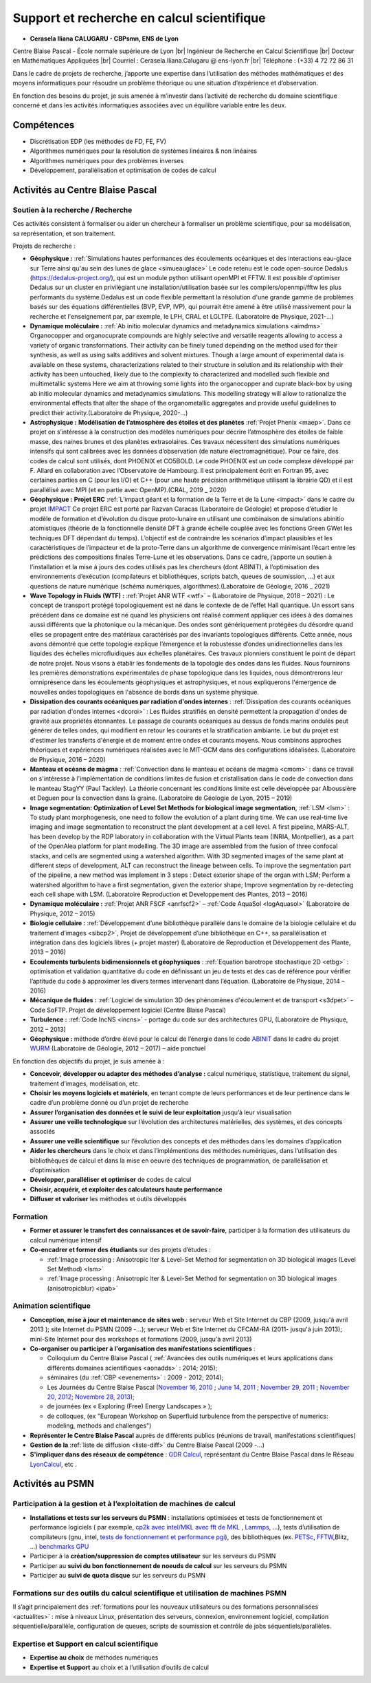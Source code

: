 Support et recherche en calcul scientifique
===========================================

.. |br| raw:: html

   <br>

* **Cerasela Iliana CALUGARU - CBPsmn, ENS de Lyon**

.. image:: ../../_static/equipe/calugaru.jpg
    :class: img-float pe-1
    :width: 110px
    :alt: Image Cerasela Iliana CALUGARU

Centre Blaise Pascal - École normale supérieure de Lyon |br|
Ingénieur de Recherche en Calcul Scientifique |br|
Docteur en Mathématiques Appliquées |br|
Courriel : Cerasela.Iliana.Calugaru @ ens-lyon.fr |br|
Téléphone : (+33) 4 72 72 86 31 

.. image:: ../../_static/equipe/cclanguages.png

Dans le cadre de projets de recherche, j’apporte une expertise dans l’utilisation des méthodes mathématiques et des moyens informatiques pour résoudre un problème théorique ou une situation d’expérience et d’observation. 

En fonction des besoins du projet, je suis amenée à m’investir dans l’activité de recherche du domaine scientifique concerné et dans les activités informatiques associées avec un équilibre variable entre les deux.

Compétences
-----------
 
* Discrétisation EDP (les méthodes de FD, FE, FV)
* Algorithmes numériques pour la résolution de systèmes linéaires & non linéaires
* Algorithmes numériques pour des problèmes inverses 
* Développement, parallélisation et optimisation de codes de calcul

Activités au Centre Blaise Pascal
---------------------------------

Soutien à la recherche / Recherche
~~~~~~~~~~~~~~~~~~~~~~~~~~~~~~~~~~

Ces activités consistent à formaliser ou aider un chercheur à formaliser un problème scientifique, pour sa modélisation, sa représentation, et son traitement. 

Projets de recherche :

* **Géophysique :** :ref:`Simulations hautes performances des écoulements océaniques et des interactions eau-glace sur Terre ainsi qu'au sein des lunes de glace <simueauglace>` Le code retenu est le code open-source Dedalus (https://dedalus-project.org/), qui est un module python utilisant openMPI et FFTW. Il est possible d'optimiser Dedalus sur un cluster en privilégiant une installation/utilisation basée sur les compilers/openmpi/fftw les plus performants du système.Dedalus est un code flexible permettant la résolution d'une grande gamme de problèmes basés sur des équations différentielles (BVP, EVP, IVP), qui pourrait être amené à être utilisé massivement pour la recherche et l'enseignement par, par exemple, le LPH, CRAL et LGLTPE. (Laboratoire de Physique, 2021-...)

* **Dynamique moléculaire :** :ref:`Ab initio molecular dynamics and metadynamics simulations <aimdms>` Organocopper and organocuprate compounds are highly selective and versatile reagents allowing to access a variety of organic transformations. Their activity can be finely tuned depending on the method used for their synthesis, as well as using salts additives and solvent mixtures. Though a large amount of experimental data is available on these systems, characterizations related to their structure in solution and its relationship with their activity has been untouched, likely due to the complexity to characterized and modelled such flexible and multimetallic systems Here we aim at throwing some lights into the organocopper and cuprate black-box by using ab initio molecular dynamics and metadynamics simulations. This modelling strategy will allow to rationalize the environmental effects that alter the shape of the organometallic aggregates and provide useful guidelines to predict their activity.(Laboratoire de Physique, 2020-...)

* **Astrophysique  :** **Modélisation de l’atmosphère des étoiles et des planètes** :ref:`Projet Phenix <maep>`. Dans ce projet on s’intéresse à la construction des modèles numériques pour décrire l’atmosphère des étoiles de faible masse, des naines brunes et des planètes extrasolaires. Ces travaux nécessitent des simulations numériques intensifs qui sont calibrées avec les données d’observation (de nature électromagnétique). Pour ce faire, des codes de calcul sont utilisés, dont PHOENIX et CO5BOLD. Le code PHOENIX est un code complexe développé par F. Allard en collaboration avec l’Observatoire de Hambourg. Il est principalement écrit en Fortran 95, avec certaines parties en C (pour les I/O) et C++ (pour une haute précision arithmétique utilisant la librairie QD) et il est parallélisé avec MPI (et en partie avec OpenMP).(CRAL, 2019 _ 2020)

* **Géophysique :** **Projet ERC** :ref:`L’impact géant et la formation de la Terre et de la Lune <impact>` dans le cadre du projet `IMPACT <https://moonimpact.eu/home/>`_ Ce projet ERC est porté par Razvan Caracas (Laboratoire de Géologie) et propose d’étudier le modèle de formation et d’évolution du disque proto-lunaire en utilisant une combinaison de simulations abinitio atomistiques (théorie de la fonctionnelle densité DFT à grande échelle couplée avec les fonctions Green GWet les techniques DFT dépendant du temps). L’objectif est de contraindre les scénarios d’impact plausibles et les caractéristiques de l’impacteur et de la proto-Terre dans un algorithme de convergence minimisant l’écart entre les prédictions des compositions finales Terre-Lune et les observations. Dans ce cadre, j’apporte un soutien à l’installation et la mise à jours des codes utilisés pas les chercheurs (dont ABINIT), à l’optimisation des environnements d’exécution (compilateurs et bibliothèques, scripts batch, queues de soumission, …) et aux questions de nature numérique (schéma numériques, algorithmes).(Laboratoire de Géologie, 2016 _ 2021)

* **Wave Topology in Fluids (WTF) :** :ref:`Projet ANR WTF <wtf>`  – (Laboratoire de Physique, 2018 – 2021) : Le concept de transport protégé topologiquement est né dans le contexte de de l’effet Hall quantique. Un essort sans précédent dans ce domaine est né quand les physiciens ont réalisé comment appliquer ces idées à des domaines aussi différents que la photonique ou la mécanique. Des ondes sont génériquement protégées du désordre quand elles se propagent entre des matériaux caractérisés par des invariants topologiques différents. Cette année, nous avons démontré que cette topologie explique l’émergence et la robustesse d’ondes unidirectionnelles dans les liquides des échelles microfluidiques aux échelles planétaires. Ces travaux pionniers constituent le point de départ de notre projet. Nous visons à établir les fondements de la topologie des ondes dans les fluides. Nous fournirons les premières démonstrations expérimentales de phase topologique dans les liquides, nous démontrerons leur omniprésence dans les écoulements géophysiques et astrophysiques, et nous expliquerons l'émergence de nouvelles ondes topologiques en l'absence de bords dans un système physique.

* **Dissipation des courants océaniques par radiation d'ondes internes** : :ref:`Dissipation des courants océaniques par radiation d'ondes internes <dcoroi>` : Les fluides stratifiés en densité permettent la propagation d'ondes de gravité aux propriétés étonnantes. Le passage de courants océaniques au dessus de fonds marins ondulés peut générer de telles ondes, qui modifient en retour les courants et la stratification ambiante. Le but du projet est d'estimer les transferts d'énergie et de moment entre ondes et courants moyens. Nous combinons approches théoriques et expériences numériques réalisées avec le MIT-GCM dans des configurations idéalisées. (Laboratoire de Physique, 2016 – 2020) 

* **Manteau et océans de magma** : :ref:`Convection dans le manteau et océans de magma <cmom>` : dans ce travail on s'intéresse à l'implémentation de conditions limites de fusion et cristallisation dans le code de convection dans le manteau StagYY (Paul Tackley). La théorie concernant les conditions limite est celle développée par Alboussière et Deguen pour la convection dans la graine. (Laboratoire de Géologie de Lyon, 2015 – 2019) 

* **Image segmentation: Optimization of Level Set Methods for biological image segmentation**, :ref:`LSM <lsm>` : To study plant morphogenesis, one need to follow the evolution of a plant during time. We can use real-time live imaging and image segmentation to reconstruct the plant development at a cell level. A first pipeline, MARS-ALT, has been develop by the RDP laboratory in collaboration with the Virtual Plants team (INRIA, Montpellier), as a part of the OpenAlea platform for plant modelling. The 3D image are assembled from the fusion of three confocal stacks, and cells are segmented using a watershed algorithm. With 3D segmented images of the same plant at different steps of development, ALT can reconstruct the lineage between cells. To improve the segmentation part of the pipeline, a new method was implement in 3 steps : Detect exterior shape of the organ with LSM; Perform a watershed algorithm to have a first segmentation, given the exterior shape; Improve segmentation by re-detecting each cell shape with LSM. (Laboratoire Reproduction et Developpement des Plantes, 2013 – 2016) 

* **Dynamique moléculaire :** :ref:`Projet ANR FSCF <anrfscf2>` – :ref:`Code AquaSol <logAquasol>` (Laboratoire de Physique, 2012 – 2015)

* **Biologie cellulaire :** :ref:`Développement d’une bibliothèque parallèle dans le domaine de la biologie cellulaire et du traitement d’images <sibcp2>`, Projet de développement d’une bibliothèque en C++, sa parallélisation et intégration dans des logiciels libres (+ projet master) (Laboratoire de Reproduction et Développement des Plante, 2013 – 2016)

* **Ecoulements turbulents bidimensionnels et géophysiques** : :ref:`Equation barotrope stochastique 2D <etbg>` : optimisation et validation quantitative du code en définissant un jeu de tests et des cas de référence pour vérifier l’aptitude du code à approximer les divers termes intervenant dans l’équation. (Laboratoire de Physique, 2014 – 2016) 

* **Mécanique de fluides :** :ref:`Logiciel de simulation 3D des phénomènes d'écoulement et de transport <s3dpet>` - Code SoFTP. Projet de développement logiciel (Centre Blaise Pascal)

* **Turbulence :** :ref:`Code IncNS <incns>` - portage du code sur des architectures GPU, (Laboratoire de Physique, 2012 – 2013)

* **Géophysique :** méthode d’ordre élevé pour le calcul de l’énergie dans le code `ABINIT <http://www.abinit.org>`_ dans le cadre du projet `WURM <http://www.wurm.info>`_ (Laboratoire de Géologie, 2012 – 2017) – aide ponctuel 

En fonction des objectifs du projet, je suis amenée à :

* **Concevoir, développer ou adapter des méthodes d’analyse :** calcul numérique, statistique, traitement du signal, traitement d’images, modélisation, etc.

* **Choisir les moyens logiciels et matériels**, en tenant compte de leurs performances et de leur pertinence dans le cadre d’un problème donné ou d’un projet de recherche

* **Assurer l’organisation des données et le suivi de leur exploitation** jusqu’à leur visualisation 

* **Assurer une veille technologique** sur l’évolution des architectures matérielles, des systèmes, et des concepts associés 

* **Assurer une veille scientifique** sur l’évolution des concepts et des méthodes dans les domaines d’application

* **Aider les chercheurs** dans le choix et dans l’implémentions des méthodes numériques, dans l’utilisation des bibliothèques de calcul et dans la mise en oeuvre des techniques de programmation, de parallélisation et d’optimisation 

* **Développer, paralléliser et optimiser** de codes de calcul

* **Choisir, acquérir, et exploiter des calculateurs haute performance** 

* **Diffuser et valoriser** les méthodes et outils développés

Formation
~~~~~~~~~

* **Former et assurer le transfert des connaissances et de savoir-faire**, participer à la formation des utilisateurs du calcul numérique intensif
* **Co-encadrer et former des étudiants** sur des projets d’études :

  * :ref:`Image processing : Anisotropic lter & Level-Set Method for segmentation on 3D biological images (Level Set Method) <lsm>`
  * :ref:`Image processing : Anisotropic lter & Level-Set Method for segmentation on 3D biological images (anisotropicblur) <ipab>`

Animation scientifique
~~~~~~~~~~~~~~~~~~~~~~

* **Conception, mise à jour et maintenance de sites web** : serveur Web et Site Internet du CBP (2009, jusqu'à avril 2013 ); site Internet du PSMN (2009 -...); serveur Web et Site Internet du CFCAM-RA (2011- jusqu'à juin 2013); mini-Site Internet pour des workshops et formations (2009, jusqu'à avril 2013)
* **Co-organiser ou participer à l'organisation des manifestations scientifiques** : 

  * Colloquium du Centre Blaise Pascal ( :ref:`Avancées des outils numériques et leurs applications dans différents domaines scientifiques <aonadds>` : 2014; 2015); 
  * séminaires (du :ref:`CBP <evenements>` : 2009 - 2012; 2014); 
  * Les Journées du Centre Blaise Pascal (`November 16, 2010 <#>`_ ; `June 14, 2011 <#>`_ ; `November 29, 2011 <#>`_ ; `November 20, 2012 <#>`_; `Novembre 28, 2013 <http://jcbp.sciencesconf.org/>`_); 
  * de journées (ex « Exploring (Free) Energy Landscapes » ); 
  * de colloques, (ex "European Workshop on Superfluid turbulence from the perspective of numerics: modeling, methods and challenges")
* **Représenter le Centre Blaise Pascal** auprès de différents publics (réunions de travail, manifestations scientifiques)
* **Gestion de la** :ref:`liste de diffusion <liste-diff>` du Centre Blaise Pascal (2009 -...)
* **S'impliquer dans des réseaux de compétence** : `GDR Calcul <http://calcul.math.cnrs.fr/spip.php?rubrique42>`_, représentant du Centre Blaise Pascal dans le Réseau `LyonCalcul <http://lyoncalcul.univ-lyon1.fr/spip.php>`_, etc . 

Activités au PSMN
-----------------

Participation à la gestion et à l’exploitation de machines de calcul
~~~~~~~~~~~~~~~~~~~~~~~~~~~~~~~~~~~~~~~~~~~~~~~~~~~~~~~~~~~~~~~~~~~~

* **Installations et tests sur les serveurs du PSMN** : installations optimisées et tests de fonctionnement et performance logiciels ( par exemple, `cp2k avec intel/MKL avec fft de MKL <#>`_ , `Lammps <#>`_, ...), tests d’utilisation de compilateurs (gnu, intel, `tests de fonctionnement et performance pgi <#>`_), des bibliothèques (ex. `PETSc <#>`_, `FFTW <#>`_,Blitz, ...) `benchmarks GPU <#>`_
* Participer à la **création/suppression de comptes utilisateur** sur les serveurs du PSMN
* Participer au **suivi du bon fonctionnement de noeuds de calcul** sur les serveurs du PSMN 
* Participer au **suivi de quota disque** sur les serveurs du PSMN 

Formations sur des outils du calcul scientifique et utilisation de machines PSMN
~~~~~~~~~~~~~~~~~~~~~~~~~~~~~~~~~~~~~~~~~~~~~~~~~~~~~~~~~~~~~~~~~~~~~~~~~~~~~~~~

Il s’agit principalement des :ref:`formations pour les nouveaux utilisateurs ou des formations personnalisées <actualites>` : mise à niveaux Linux, présentation des serveurs, connexion, environnement logiciel, compilation séquentielle/parallèle, configuration de queues, scripts de soumission et contrôle de jobs séquentiels/parallèles.


Expertise et Support en calcul scientifique
~~~~~~~~~~~~~~~~~~~~~~~~~~~~~~~~~~~~~~~~~~~

* **Expertise au choix** de méthodes numériques 
* **Expertise et Support** au choix et à l’utilisation d’outils de calcul 

